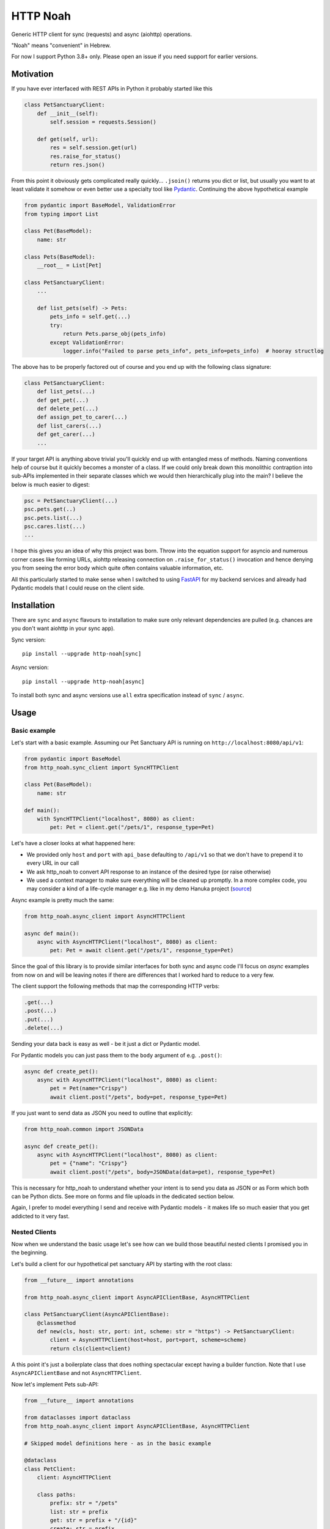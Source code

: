 #########
HTTP Noah
#########

.. image:: https://img.shields.io/pypi/v/http-noah.svg
    :target: https://pypi.python.org/pypi/http-noah

.. image:: https://img.shields.io/travis/haizaar/http-noah.svg
        :target: https://travis-ci.org/haizaar/http-noah

.. image:: https://img.shields.io/pypi/dm/http-noah.svg
    :target: https://pypi.python.org/pypi/http-noah


Generic HTTP client for sync (requests) and async (aiohttp) operations.

"Noah" means "convenient" in Hebrew.

For now I support Python 3.8+ only. Please open an issue if you need support for earlier versions.

**********
Motivation
**********

If you have ever interfaced with REST APIs in Python it probably started like this

.. code-block:: python

  class PetSanctuaryClient:
      def __init__(self):
          self.session = requests.Session()

      def get(self, url):
          res = self.session.get(url)
          res.raise_for_status()
          return res.json()

From this point it obviously gets complicated really quickly... ``.jsoin()`` returns you dict or list, but usually
you want to at least validate it somehow or even better use a specialty tool like `Pydantic <https://pydantic-docs.helpmanual.io/>`_.
Continuing the above hypothetical example

.. code-block:: python

  from pydantic import BaseModel, ValidationError
  from typing import List

  class Pet(BaseModel):
      name: str

  class Pets(BaseModel):
      __root__ = List[Pet]

  class PetSanctuaryClient:
      ...

      def list_pets(self) -> Pets:
          pets_info = self.get(...)
          try:
              return Pets.parse_obj(pets_info)
          except ValidationError:
              logger.info("Failed to parse pets_info", pets_info=pets_info)  # hooray structlog

The above has to be properly factored out of course and you end up with the following class signature:

.. code-block:: python

  class PetSanctuaryClient:
      def list_pets(...)
      def get_pet(...)
      def delete_pet(...)
      def assign_pet_to_carer(...)
      def list_carers(...)
      def get_carer(...)
      ...

If your target API is anything above trivial you'll quickly end up with entangled mess of methods.
Naming conventions help of course but it quickly becomes a monster of a class.
If we could only break down this monolithic contraption into sub-APIs implemented in their separate classes
which we would then hierarchically plug into the main?  I believe the below is much easier to digest:

.. code-block:: python

  psc = PetSanctuaryClient(...)
  psc.pets.get(..)
  psc.pets.list(...)
  psc.cares.list(...)
  ...

I hope this gives you an idea of why this project was born. Throw into the equation support for asyncio and
numerous corner cases like forming URLs, aiohttp releasing connection on ``.raise_for_status()`` invocation and hence
denying you from seeing the error body which quite often contains  valuable information, etc.

All this particularly started to make sense when I switched to using
`FastAPI <https://fastapi.tiangolo.com/>`_ for my backend services and already had Pydantic
models that I could reuse on the client side.


************
Installation
************
There are ``sync`` and ``async`` flavours to installation to make sure only
relevant dependencies are pulled (e.g. chances are you don't want aiohttp in your sync app).

Sync version::

  pip install --upgrade http-noah[sync]

Async version::

  pip install --upgrade http-noah[async]

To install both sync and async versions use ``all`` extra specification instead of ``sync`` / ``async``.

*****
Usage
*****

Basic example
#############
Let's start with a basic example.
Assuming our Pet Sanctuary API is running on ``http://localhost:8080/api/v1``:

.. code-block:: python

  from pydantic import BaseModel
  from http_noah.sync_client import SyncHTTPClient

  class Pet(BaseModel):
      name: str

  def main():
      with SyncHTTPClient("localhost", 8080) as client:
          pet: Pet = client.get("/pets/1", response_type=Pet)

Let's have a closer looks at what happened here:

* We provided only ``host`` and ``port`` with ``api_base`` defaulting to ``/api/v1`` so that
  we don't have to prepend it to every URL in our call
* We ask http_noah to convert API response to an instance of the desired type (or raise
  otherwise)
* We used a context manager to make sure everything will be cleaned up promptly.
  In a more complex code, you may consider a kind of a life-cycle manager e.g. like in my demo
  Hanuka project (`source <https://github.com/haizaar/hanuka/blob/master/hanuka/main.py#L36>`_)

Async example is pretty much the same:

.. code-block:: python

  from http_noah.async_client import AsyncHTTPClient

  async def main():
      async with AsyncHTTPClient("localhost", 8080) as client:
          pet: Pet = await client.get("/pets/1", response_type=Pet)

Since the goal of this library is to provide similar interfaces for both sync and async
code I'll focus on *async* examples from now on and will be leaving notes if there are
differences that I worked hard to reduce to a very few.

The client support the following methods that map the corresponding HTTP verbs:

.. code-block:: python

  .get(...)
  .post(...)
  .put(...)
  .delete(...)

Sending your data back is easy as well - be it just a dict or Pydantic model.

For Pydantic models you can just pass them to the ``body`` argument of e.g. ``.post()``:

.. code-block:: python

  async def create_pet():
      async with AsyncHTTPClient("localhost", 8080) as client:
          pet = Pet(name="Crispy")
          await client.post("/pets", body=pet, response_type=Pet)

If you just want to send data as JSON you need to outline that explicitly:

.. code-block:: python

  from http_noah.common import JSONData

  async def create_pet():
      async with AsyncHTTPClient("localhost", 8080) as client:
          pet = {"name": "Crispy"}
          await client.post("/pets", body=JSONData(data=pet), response_type=Pet)

This is necessary for http_noah to understand whether your intent is to send you data
as JSON or as Form which both can be Python dicts. See more on forms and file uploads
in the dedicated section below.

Again, I prefer to model everything I send and receive with Pydantic models - it makes
life so much easier that you get addicted to it very fast.

Nested Clients
##############
Now when we understand the basic usage let's see how can we build those beautiful nested
clients I promised you in the beginning.

Let's build a client for our hypothetical pet sanctuary API by starting with the root class:

.. code-block:: python

  from __future__ import annotations

  from http_noah.async_client import AsyncAPIClientBase, AsyncHTTPClient

  class PetSanctuaryClient(AsyncAPIClientBase):
      @classmethod
      def new(cls, host: str, port: int, scheme: str = "https") -> PetSanctuaryClient:
          client = AsyncHTTPClient(host=host, port=port, scheme=scheme)
          return cls(client=client)

A this point it's just a boilerplate class that does nothing spectacular except having
a builder function. Note that I use ``AsyncAPIClientBase`` and not ``AsyncHTTPClient``.

Now let's implement Pets sub-API:

.. code-block:: python

  from __future__ import annotations

  from dataclasses import dataclass
  from http_noah.async_client import AsyncAPIClientBase, AsyncHTTPClient

  # Skipped model definitions here - as in the basic example

  @dataclass
  class PetClient:
      client: AsyncHTTPClient

      class paths:
          prefix: str = "/pets"
          list: str = prefix
          get: str = prefix + "/{id}"
          create: str = prefix

      async def list(self) -> Pets:
          return await self.client.get(self.paths.list, response_type=Pets)

      async def get(self, id: int) -> Pet:
          return await self.client.get(self.paths.get.format(id=id), response_type=Pet)

      async def create(self, pet: Pet) -> Pet:
          return await self.client.post(self.paths.create, body=Pet, response_type=Pet)

  @dataclass
  class PetSanctuaryClient(AsyncAPIClientBase):
      pets: PetClient

      @classmethod
      def new(cls, host: str, port: int, scheme: str = "https") -> PetSanctuaryClient:
          client = AsyncHTTPClient(host=host, port=port, scheme=scheme)
          pet_client = PetClient(client)
          return cls(client=client, pets=pet_client)

Now we are talking! Let's enjoy it:

.. code-block:: python

    psc = PetSanctuaryClient("localhost", 8080, scheme="http")
    async with psc:
        pets = await psc.pets.list()
        pet = await psc.pets.get(1)

Similarly we can implement other sub-API clients and nest them easily.


Getting serious
###############

Response type
=============
Specifying response type is **mandatory** *unless* you expect your request to respond with
HTTP 204 "No Content" which generally makes sense for DELETE operations.

* If response Content-Type heading is set to ``applicaiton/json`` then JSON data will be
  decoded for you and can be further parsed using `Pydantic <https://pydantic-docs.helpmanual.io/>`_
  model of your choice.
* Otherwise, you can request back either ``str`` or ``bytes``

This results in a limitation where with this library you can't fetch JSON response back
as string. But since this is a high-level REST client I've yet bumped into this limitation
in practice.

To sum it up, here are your options for the ``response_type`` argument:

* ``bytes`` when a request returns a binary data, e.g image
* ``str`` when a request returns text (technically speaking "when the content type is not ``application/json``")
* ``dict``, ``list``, ``int``, ``bool``, ``float``, ``str`` (i.e. any of the JSON -> Python native types),
  when your request returns JSON data and you don't want it parsed further into Pydantic objects.

Error handling
==============
Trying to align between sync and async code I aliased common error base classes under
common names ``ConnectionError``, ``HTTPError``, and ``TimeoutError`` in both
``http_noah.sync_client`` and ``async_client``. This is where it stops though - behind the
name these are still ``requests`` / ``aiohttp`` error classes if you want to dig deeper.

One useful thing that http_noah does for you is making sure to log HTTP body when the error occurs.
This is usually a small but vital piece of information to help you understand what's going
on. Sadly enough, it requires quite a bit of tinkering to dig this info out.
Just one example is that calling aiohttp's response object ``raise_for_status()`` method
will actually return the underlying HTTP connection back to the pool depriving you of reading
the error body.

Again, http_noah will log HTTP (error) body when it encounters HTTP errors.

Timeouts
========
Timeouts can be configured by passing instance of ``http_noah.common.Timeout`` class to
either ``.get()``, ``put()``, etc. methods or setting it per client instance through
``ClientOptions``:

.. code-block:: python

  from http_noah.common import ClientOptions, Timeout
  from http_noah.async_client import AsyncHTTPClient

  options = ClientOptions(Timeout(total=10)
  async with AsyncHTTPClient(host="localhost", port=80, options=options) as client:
      await client.get(...)  # Limited to 10 seconds
      await client.post(..., timeout=Timeout(total=20))  # per call override

However, if you reflect on the nested client approach as was suggested earlier, you can quickly notice
that re-defining ``timeout`` argument in all your high-level methods is very onerous.
Fortunately, http_noah stands true to its name and provides an easy solution with
the help of ``timeout`` context manager that both sync and async client implements:

Continuing our ``PetSanctuaryClient`` example:

.. code-block:: python

  from http_noah.common import Timeout

  async with PetSanctuaryClient("localhost", 8080, scheme="http") as psc:
      pets = await psc.pets.list()
      with psc.client.timeout(Timeout(total=1):
          pet = await psc.pets.get(1)  # Limited to 1 second

As you can see, neither ``PetClient`` nor ``PetSanctuaryClient`` defined any timeout
logic yet we can perfectly apply timeouts.

.. note::
  One difference between sync and async behaviour here is that in case of connection
  timeout, aiohttp will raise ``async.TimeoutError`` where requests will raise
  ``requests.exceptions.ConnectionError`` which is technically not a TimeoutError.

  See ``test_connect_timeout`` tests under ``tests/async_tests.py`` and
  ``tests/sync_tests.py`` for details.

Forms
=====
Forms are not used much today. However, I still encounter them when I need to login
into API to get Bearer token.

To use a form with http_noah simply fill it up as a ``dict``, as you would with
aiohttp / requests, and pass it through ``body`` argument wrapped with ``FormData``:

.. code-block:: python

  from typing import Literal
  from pydantic import BaseModel
  from http_noah.common import FormData

  class TokenResponse(BaseModel):
      access_token: str
      token_type: Literal["bearer"]

  async def get_access_token():
      login_form = FormData(data={
          "grant_type": "password",
          "username": "foo",
          "password": "secret",
      })
      async with AsyncHTTPClient("localhost", 8080) as client:
          tr = await client.post("/access_token", body=login_form, response_type=TokenResponse)

Files
=====
http-noah provides simple means to upload a file as a multipart encoded form.
Best illustrated by example:

.. code-block:: python

  from pathlib import Path

  from http_noah.common import UploadFile

  async with AsyncHTTPClient("localhost", 8080) as client:
      await client.post(
          "/pets/1/photo",
          body=UploadFile(name="thumbnail", path=Path("myphoto.jpg"),
      )

SSL
===
SSL/TLS are supported as they are in ``requests`` and ``aiohttp``. Sometimes however
it's desirable to disable SSL validation, e.g. in your dev environment. This can be
done through ``ClientOptions``:

.. code-block:: python

  from http_noah.common import ClientOptions
  from http_noah.async_client import AsyncHTTPClient

  options = ClientOptions(ssl_verify_cert=False)
  async with AsyncHTTPClient(host="localhost", port=80, options=options) as client:
      ...


***********
Development
***********
To develop http_noah you'll need Python 3.8+, pipenv and `direnv <https://direnv.net/>`_ installed.

Then just run ``make bootstrap`` after cloning the repo, wait a while, and you are done - next time you enter into the
cloned directory the environment will be set for you.

Code wise, you can't really have the same code that does both sync and async. Not in a readable way at least.
Since readability counts and simplicity trumps complexity, I'd rather have two versions of a very simple code
that does each of sync and async instead of one callback-polluted/iterator-based/black-magic-imbued code-base.

Care was takes to have a functional tests for each of the library features.

Enjoy and see you at PRs!
